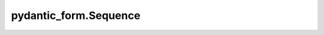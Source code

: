 pydantic_form.Sequence
======================

.. jinjax:component:: pydantic_form.Sequence(widget: Any, children_widgets: Any, type: Any)

    -

    :param widget:
    :param children_widgets:
    :param type:
